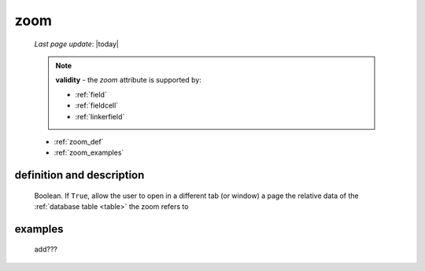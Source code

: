 .. _zoom:

====
zoom
====
    
    *Last page update*: |today|
    
    .. note:: **validity** - the *zoom* attribute is supported by:
              
              * :ref:`field`
              * :ref:`fieldcell`
              * :ref:`linkerfield`
              
    * :ref:`zoom_def`
    * :ref:`zoom_examples`
    
.. _zoom_def:

definition and description
==========================

    Boolean. If ``True``, allow the user to open in a different tab (or window) a page
    the relative data of the :ref:`database table <table>` the zoom refers to
    
.. _zoom_examples:

examples
========

    add???